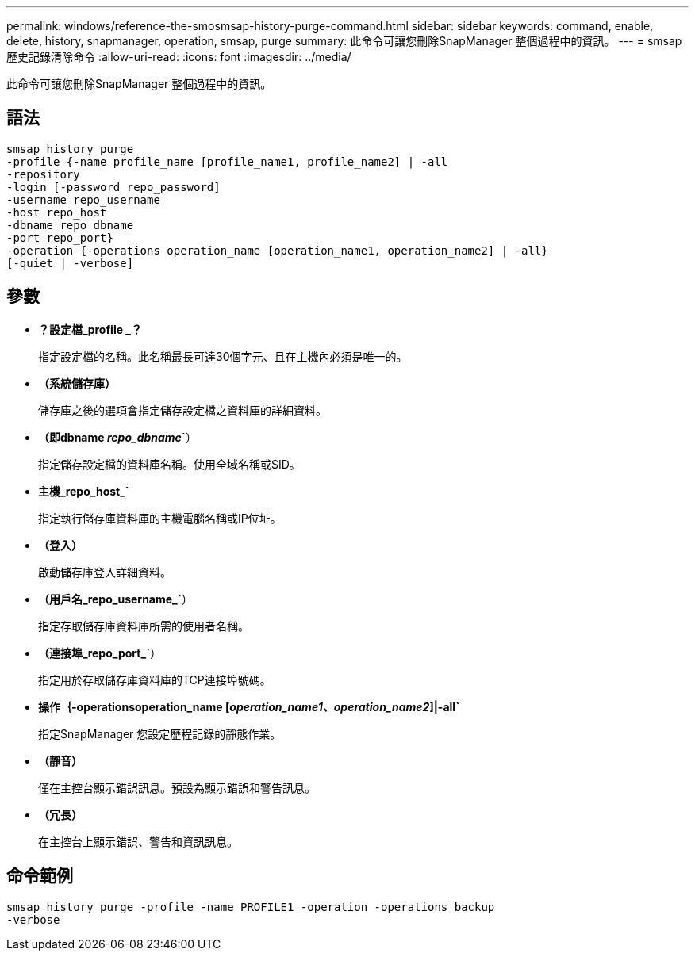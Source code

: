 ---
permalink: windows/reference-the-smosmsap-history-purge-command.html 
sidebar: sidebar 
keywords: command, enable, delete, history, snapmanager, operation, smsap, purge 
summary: 此命令可讓您刪除SnapManager 整個過程中的資訊。 
---
= smsap歷史記錄清除命令
:allow-uri-read: 
:icons: font
:imagesdir: ../media/


[role="lead"]
此命令可讓您刪除SnapManager 整個過程中的資訊。



== 語法

[listing]
----

smsap history purge
-profile {-name profile_name [profile_name1, profile_name2] | -all
-repository
-login [-password repo_password]
-username repo_username
-host repo_host
-dbname repo_dbname
-port repo_port}
-operation {-operations operation_name [operation_name1, operation_name2] | -all}
[-quiet | -verbose]
----


== 參數

* *？設定檔_profile _？*
+
指定設定檔的名稱。此名稱最長可達30個字元、且在主機內必須是唯一的。

* *（系統儲存庫）*
+
儲存庫之後的選項會指定儲存設定檔之資料庫的詳細資料。

* *（即dbname _repo_dbname_`*）
+
指定儲存設定檔的資料庫名稱。使用全域名稱或SID。

* *主機_repo_host_`*
+
指定執行儲存庫資料庫的主機電腦名稱或IP位址。

* *（登入）*
+
啟動儲存庫登入詳細資料。

* *（用戶名_repo_username_`*）
+
指定存取儲存庫資料庫所需的使用者名稱。

* *（連接埠_repo_port_`*）
+
指定用於存取儲存庫資料庫的TCP連接埠號碼。

* *操作｛-operationsoperation_name [_operation_name1、operation_name2_]|-all`*
+
指定SnapManager 您設定歷程記錄的靜態作業。

* *（靜音）*
+
僅在主控台顯示錯誤訊息。預設為顯示錯誤和警告訊息。

* *（冗長）*
+
在主控台上顯示錯誤、警告和資訊訊息。





== 命令範例

[listing]
----
smsap history purge -profile -name PROFILE1 -operation -operations backup
-verbose
----